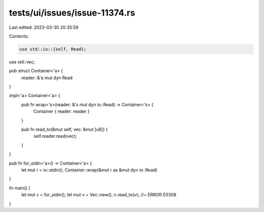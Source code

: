 tests/ui/issues/issue-11374.rs
==============================

Last edited: 2023-03-30 20:35:59

Contents:

.. code-block:: rs

    use std::io::{self, Read};
use std::vec;

pub struct Container<'a> {
    reader: &'a mut dyn Read
}

impl<'a> Container<'a> {
    pub fn wrap<'s>(reader: &'s mut dyn io::Read) -> Container<'s> {
        Container { reader: reader }
    }

    pub fn read_to(&mut self, vec: &mut [u8]) {
        self.reader.read(vec);
    }
}

pub fn for_stdin<'a>() -> Container<'a> {
    let mut r = io::stdin();
    Container::wrap(&mut r as &mut dyn io::Read)
}

fn main() {
    let mut c = for_stdin();
    let mut v = Vec::new();
    c.read_to(v); //~ ERROR E0308
}


